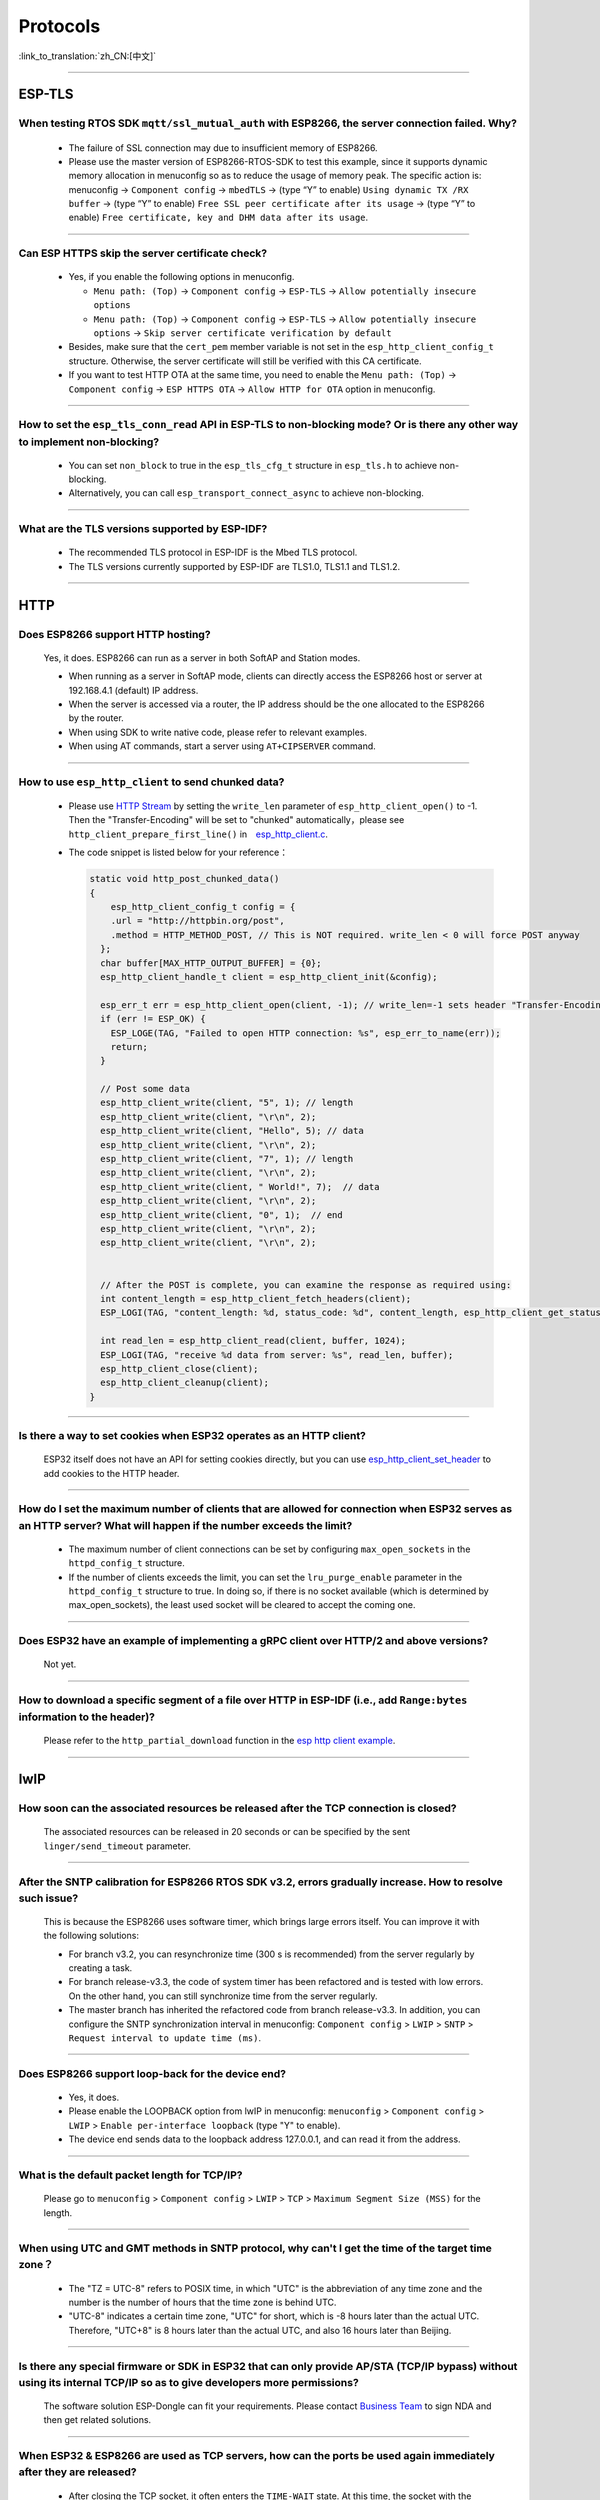 =========
Protocols
=========

:link_to_translation:`zh_CN:[中文]`

.. raw:: html

   <style>
   body {counter-reset: h2}
     h2 {counter-reset: h3}
     h2:before {counter-increment: h2; content: counter(h2) ". "}
     h3:before {counter-increment: h3; content: counter(h2) "." counter(h3) ". "}
     h2.nocount:before, h3.nocount:before, { content: ""; counter-increment: none }
   </style>

--------------

.. ASIO 
.. ====

.. CBOR 
.. ====

.. CoAP 
.. ====

ESP-TLS
=======

When testing RTOS SDK ``mqtt/ssl_mutual_auth`` with ESP8266, the server connection failed. Why?
-------------------------------------------------------------------------------------------------------------------------------

  - The failure of SSL connection may due to insufficient memory of ESP8266.
  - Please use the master version of ESP8266-RTOS-SDK to test this example, since it supports dynamic memory allocation in menuconfig so as to reduce the usage of memory peak. The specific action is: menuconfig -> ``Component config`` -> ``mbedTLS`` -> (type “Y” to enable) ``Using dynamic TX /RX buffer`` -> (type “Y” to enable) ``Free SSL peer certificate after its usage`` -> (type “Y” to enable) ``Free certificate, key and DHM data after its usage``.

----------------

Can ESP HTTPS skip the server certificate check?
--------------------------------------------------------------------------------------------------------------------------------

  - Yes, if you enable the following options in menuconfig.

    - ``Menu path: (Top)`` -> ``Component config`` -> ``ESP-TLS`` -> ``Allow potentially insecure options``
    - ``Menu path: (Top)`` -> ``Component config`` -> ``ESP-TLS`` -> ``Allow potentially insecure options`` -> ``Skip server certificate verification by default``

  - Besides, make sure that the ``cert_pem`` member variable is not set in the ``esp_http_client_config_t`` structure. Otherwise, the server certificate will still be verified with this CA certificate.
  - If you want to test HTTP OTA at the same time, you need to enable the ``Menu path: (Top)`` -> ``Component config`` -> ``ESP HTTPS OTA`` -> ``Allow HTTP for OTA`` option in menuconfig.

----------------

How to set the ``esp_tls_conn_read`` API in ESP-TLS to non-blocking mode? Or is there any other way to implement non-blocking?
--------------------------------------------------------------------------------------------------------------------------------

  - You can set ``non_block`` to true in the ``esp_tls_cfg_t`` structure in ``esp_tls.h`` to achieve non-blocking.
  - Alternatively, you can call ``esp_transport_connect_async`` to achieve non-blocking.

----------------

What are the TLS versions supported by ESP-IDF?
-----------------------------------------------------------------------------------------------------------

  - The recommended TLS protocol in ESP-IDF is the Mbed TLS protocol.
  - The TLS versions currently supported by ESP-IDF are TLS1.0, TLS1.1 and TLS1.2.

----------------

HTTP 
====

Does ESP8266 support HTTP hosting?
------------------------------------------------------

  Yes, it does. ESP8266 can run as a server in both SoftAP and Station modes.

  - When running as a server in SoftAP mode, clients can directly access the ESP8266 host or server at 192.168.4.1 (default) IP address.
  - When the server is accessed via a router, the IP address should be the one allocated to the ESP8266 by the router.
  - When using SDK to write native code, please refer to relevant examples.
  - When using AT commands, start a server using ``AT+CIPSERVER`` command.

--------------

How to use ``esp_http_client`` to send chunked data?
-----------------------------------------------------------------------------------

  - Please use `HTTP Stream <https://docs.espressif.com/projects/esp-idf/en/latest/esp32/api-reference/protocols/esp_http_client.html#http-stream>`_ by setting the  ``write_len`` parameter of ``esp_http_client_open()`` to -1. Then the "Transfer-Encoding" will be set to "chunked" automatically，please see ``http_client_prepare_first_line()`` in　`esp_http_client.c <https://github.com/espressif/esp-idf/blob/master/components/esp_http_client/esp_http_client.c>`_.
  - The code snippet is listed below for your reference：

    .. code-block:: c

      static void http_post_chunked_data()
      {
          esp_http_client_config_t config = {
          .url = "http://httpbin.org/post",
          .method = HTTP_METHOD_POST, // This is NOT required. write_len < 0 will force POST anyway
        };
        char buffer[MAX_HTTP_OUTPUT_BUFFER] = {0};
        esp_http_client_handle_t client = esp_http_client_init(&config);

        esp_err_t err = esp_http_client_open(client, -1); // write_len=-1 sets header "Transfer-Encoding: chunked" and method to POST
        if (err != ESP_OK) {
          ESP_LOGE(TAG, "Failed to open HTTP connection: %s", esp_err_to_name(err));
          return;
        }

        // Post some data
        esp_http_client_write(client, "5", 1); // length
        esp_http_client_write(client, "\r\n", 2);
        esp_http_client_write(client, "Hello", 5); // data
        esp_http_client_write(client, "\r\n", 2);
        esp_http_client_write(client, "7", 1); // length
        esp_http_client_write(client, "\r\n", 2);
        esp_http_client_write(client, " World!", 7);  // data
        esp_http_client_write(client, "\r\n", 2);
        esp_http_client_write(client, "0", 1);  // end
        esp_http_client_write(client, "\r\n", 2);
        esp_http_client_write(client, "\r\n", 2);


        // After the POST is complete, you can examine the response as required using:
        int content_length = esp_http_client_fetch_headers(client);
        ESP_LOGI(TAG, "content_length: %d, status_code: %d", content_length, esp_http_client_get_status_code(client));

        int read_len = esp_http_client_read(client, buffer, 1024);
        ESP_LOGI(TAG, "receive %d data from server: %s", read_len, buffer);
        esp_http_client_close(client);
        esp_http_client_cleanup(client);
      }

-----------------------------------------------------------------------------------------------------

Is there a way to set cookies when ESP32 operates as an HTTP client?
----------------------------------------------------------------------------------------------------------------

  ESP32 itself does not have an API for setting cookies directly, but you can use `esp_http_client_set_header <https://docs.espressif.com/projects/esp-idf/en/latest/esp32/api-reference/protocols/esp_http_client.html#_CPPv426esp_http_client_set_header24esp_http_client_handle_tPKcPKc>`_ to add cookies to the HTTP header.

----------------

How do I set the maximum number of clients that are allowed for connection when ESP32 serves as an HTTP server? What will happen if the number exceeds the limit?
----------------------------------------------------------------------------------------------------------------------------------------------------------------------------------------------------------------

  - The maximum number of client connections can be set by configuring ``max_open_sockets`` in the ``httpd_config_t`` structure.
  - If the number of clients exceeds the limit, you can set the ``lru_purge_enable`` parameter in the ``httpd_config_t`` structure to true. In doing so, if there is no socket available (which is determined by max_open_sockets), the least used socket will be cleared to accept the coming one.

----------------

Does ESP32 have an example of implementing a gRPC client over HTTP/2 and above versions?
--------------------------------------------------------------------------------------------------------------------------------

  Not yet.

----------------

How to download a specific segment of a file over HTTP in ESP-IDF (i.e., add ``Range:bytes`` information to the header)?
---------------------------------------------------------------------------------------------------------------------------------------------------------------------------------------------------------------------------------

  Please refer to the ``http_partial_download`` function in the `esp http client example <https://github.com/espressif/esp-idf/tree/v4.4.1/examples/protocols/esp_http_client>`_.

----------------

lwIP
====

How soon can the associated resources be released after the TCP connection is closed?
----------------------------------------------------------------------------------------------------------------

  The associated resources can be released in 20 seconds or can be specified by the sent ``linger/send_timeout`` parameter.

--------------

After the SNTP calibration for ESP8266 RTOS SDK v3.2, errors gradually increase. How to resolve such issue?
------------------------------------------------------------------------------------------------------------------------------------------------

  This is because the ESP8266 uses software timer, which brings large errors itself. You can improve it with the following solutions:

  - For branch v3.2, you can resynchronize time (300 s is recommended) from the server regularly by creating a task.
  - For branch release-v3.3, the code of system timer has been refactored and is tested with low errors. On the other hand, you can still synchronize time from the server regularly.
  - The master branch has inherited the refactored code from branch release-v3.3. In addition, you can configure the SNTP synchronization interval in menuconfig: ``Component config`` > ``LWIP`` > ``SNTP`` > ``Request interval to update time (ms)``.

-----------------

Does ESP8266 support loop-back for the device end?
-----------------------------------------------------------------------------------------------------

  - Yes, it does.
  - Please enable the LOOPBACK option from lwIP in menuconfig: ``menuconfig`` > ``Component config`` > ``LWIP`` > ``Enable per-interface loopback`` (type "Y" to enable).
  - The device end sends data to the loopback address 127.0.0.1, and can read it from the address.

--------------

What is the default packet length for TCP/IP?
-----------------------------------------------------------------

  Please go to ``menuconfig`` > ``Component config`` > ``LWIP`` > ``TCP`` > ``Maximum Segment Size (MSS)`` for the length.
  
--------------

When using UTC and GMT methods in SNTP protocol, why can't I get the time of the target time zone？
---------------------------------------------------------------------------------------------------------------------------------------

  - The "TZ = UTC-8" refers to POSIX time, in which "UTC" is the abbreviation of any time zone and the number is the number of hours that the time zone is behind UTC.
  - "UTC-8" indicates a certain time zone, "UTC" for short, which is -8 hours later than the actual UTC. Therefore, "UTC+8" is 8 hours later than the actual UTC, and also 16 hours later than Beijing.

--------------

Is there any special firmware or SDK in ESP32 that can only provide AP/STA (TCP/IP bypass) without using its internal TCP/IP so as to give developers more permissions?
--------------------------------------------------------------------------------------------------------------------------------------------------------------------------------------------------------

  The software solution ESP-Dongle can fit your requirements. Please contact `Business Team <https://www.espressif.com/en/contact-us/sales-questions>`_ to sign NDA and then get related solutions.

--------------

When ESP32 & ESP8266 are used as TCP servers, how can the ports be used again immediately after they are released?
-------------------------------------------------------------------------------------------------------------------------------------------------------------------------------------------------------

  - After closing the TCP socket, it often enters the ``TIME-WAIT`` state. At this time, the socket with the same source address of the same port as before will fail. The socket option ``SO_REUSEADDR`` is needed. Its function is to allow the device binding to be in ``TIME-WAIT`` state, the port and source address are the same as the previous TCP socket.
  - So the TCP server program can set the ``SO_REUSEADDR`` socket option before calling bind() and then bind the same port.

------------------

After downloading the tcp_client example for an ESP32 module, I connected the module to the router via Wi-Fi and performed a Ping test on the computer. Then the it shows high latency sometimes, what is the reason?
----------------------------------------------------------------------------------------------------------------------------------------------------------------------------------------------------------------------------------------------------------------

  When Wi-Fi is connected, Power Save mode will be turned on by default, which may cause high Ping delay. To solve this issue, you can turn off Power Save mode to reduce the delay by calling ``esp_wifi_set_ps (WIFI_PS_NONE)`` after ``esp_wifi_start()``.

----------------------

Using esp-idf release/v3.3 version of the SDK, is there an example for setting static IP for Ethernet?
------------------------------------------------------------------------------------------------------------------------------------------------------------------------------

  - It can be set through the ``tcpip_adapter_set_ip_info()`` API , please refer to `API description <https://docs.espressif.com/projects/esp-idf/zh_CN/release-v3.3/api-reference/network/tcpip_adapter.html?highlight=tcpip_adapter_set_ip_info#_CPPv425tcpip_adapter_set_ip_info18tcpip_adapter_if_tPK23tcpip_adapter_ip_info_t>`_.
  - Please refer to the example as follows:

    .. code-block:: text

      /* Stop dhcp client */
      tcpip_adapter_dhcpc_stop(TCPIP_ADAPTER_IF_STA);
      /* static ip settings */
      tcpip_adapter_ip_info_t sta_ip;
      sta_ip.ip.addr = ipaddr_addr("192.168.1.102");
      sta_ip.gw.addr = ipaddr_addr("192.168.1.1");
      sta_ip.netmask.addr = ipaddr_addr("255.255.255.0");
      tcpip_adapter_set_ip_info(TCPIP_ADAPTER_IF_STA, &sta_ip);
        
--------------

Does ESP32 have an LTE connection demo?
---------------------------------------------------------------------------------------

  Yes, please refer to the example/protocols/pppos_client demo in ESP-IDF v4.2 and later versions.

--------------

Will memory leak occur when ESP32 TCP repeatedly closes and rebuilds socket (IDF 3.3)?
------------------------------------------------------------------------------------------------------------------------------------------------------------------------------

  In ESP-IDF v3.3, every time a socket is created, a lock will be assigned, given that this internal socket array has not been assigned any lock before. This lock will not be reclaimed after the socket is released. Thus, next time the same socket array is allocated, the previous lock will be used again. That is to say, every time a new socket array is allocated and released, there will be one lock memory used. After all socket arrays being allocated, there will be no memory leak any more.
  
----------------

Are there any limits on the maximum number of TCP client connection after the ESP32 additionally opens the TCP server?
----------------------------------------------------------------------------------------------------------------------------------------------------------------

  Yes. The number of simultaneously connected socket fd number for ESP32 is limited by ``LWIP_MAX_SOCKETS``, which is 10 by default.

--------------

What is the default MTU of lwIP for an ESP32?
----------------------------------------------------------------------------------------------

  The default MTU of lwIP is 1500. This is a fixed value and it is not recommended to change it.
  
---------------

How to increase the DNS request time for ESP32?
------------------------------------------------------------------------------------

  You can manually modify the ``#define DNS_MAX_RETRIES 4`` in esp-idf/components/lwip/lwip/src/include/lwip/opt.h. For example, you can change the value of ``#define DNS_MAX_RETRIES`` to 10. In this way, the maximum time that DNS waits for a response from the server is 46 s (1+1+2+3+4+5+6+7+8+9).

---------------

After creating and closing TCP SOCKET several times, an error is reported as "Unable to create TCP socket: errno 23". How to resolve such issue?
----------------------------------------------------------------------------------------------------------------------------------------------------------------------------------------------
  :CHIP\: ESP8266 | ESP32 | ESP32-S2 | ESP32-C3 | ESP32-S3 :

  - Reason: "errno 23 " means open many open files in system. Closing a socket takes 2 MSL of time, which means sockets will not be closed immediately after calling the close interface. Due to this reason, open sockets are accumulated and exceeds the maximum connection number (the default is 10 in menuconfig, the maximum connection is 16) thus triggering this error. 
  - Solution: Set SO_LINGER via the setsockopt interface to adjust the TCP close time.

::

    linger link ;
    link.on_off = 1 ;
    link.linger = 0 ;
    setsockopt(m_sockConnect, SOL_SOCKET, SO_LINGER, (const char*)&link, sizeof(linger));

-----------------------------

What happens when ESP8266 receives a "tcp out of order" message?
-------------------------------------------------------------------------------------

  - If ``CONFIG_LWIP_TCP_QUEUE_OOSEQ(Component config -> LWIP -> TCP -> Queue incoming out-of-order segments)`` is enabled, the out-of-order messages will be stored at the cost of memory consumption.
  - If this configuration is disabled, after receiving the "out of order" message, data will be discarded and a retransmission will be requested. For example, there are four data packets namely 1, 2, 3 and 4, ESP8266 receives 1 first, and then receives 4. If this configuration is enabled, ESP8266 will store the data of 4, wait until it receives 2, 3, and then report the four packets to the application layer; if this configuration is disabled, ESP8266 will discard the packet of 4 when it receives it, and let the other side send packet 2, and then the other side will send from 2. Under this condition, the retransmission is increased.

----------------

Does ES32 support PPP functionality?
----------------------------------------------------------------------------------------------------------------

  Yes, please refer to `usb_cdc_4g_module <https://github.com/espressif/esp-iot-solution/tree/usb/add_usb_solutions/examples/usb/host/usb_cdc_4g_ module/>`_ example.

----------------

Every time ESP32 attempts to read 4 KB of data with ``read`` and ``recv`` APIs in the socket, it can not always read the 4 KB of data. Why?
--------------------------------------------------------------------------------------------------------------------------------------------------------------------------

  - Both ``read`` and ``recv`` APIs are used to read the data in the underlying buffer. For example, if there are 100 bytes of data in the underlying buffer, and the ``len`` size passed in by ``read`` and ``recv`` is only 50, then the API will return after it reads 50 bytes. If ``len`` exceeds the length of the data received in the underlying buffer, say 200, the API will return after it reads 100 bytes and will not wait until it receives 200 bytes. So, an attempt to read 4 KB of data will not necessarily return 4 KB of data, but only the data available in the underlying buffer at the time of reading.
  - If you need to read 4 KB of data every time, it is recommended to use application code on top of the socket layer to design the corresponding logic, which reads data recursively until it reaches 4 KB.

----------------

What is the version of lwIP currently used in ESP-IDF?
--------------------------------------------------------------------------------------------------------------------------------

  The version is 2.1.2 currently.

----------------

In DHCP mode, will ESP32 renew the IP or apply for a new IP when the lease expires?
--------------------------------------------------------------------------------------------------------------------------------

  There are two lease periods, T1 (1/2 time of the lease) and T2 (7/8 time of the lease) in DHCP mode. When both lease expires, ESP32 usually renews the same IP. Only when both of them fail to renew will ESP32 apply for a new IP.

----------------

Why does ESP-IDF report an error when ``SO_SNDBUF`` option of ``setsockopt`` are used to get or set the size of the send buffer?
-------------------------------------------------------------------------------------------------------------------------------------

  By default, lwIP does not support ``SO_SNDBUF``. To set the send buffer size, go to ``menuconfig`` -> ``Component config`` -> ``LWIP`` -> ``TCP`` -> ``Default send buffer size``. To get or set the receive buffer size, you need to enable the ``CONFIG_LWIP_SO_RCVBUF`` option in menuconfig before you can use the ``SO_SNDBUF`` option of ``setsockopt`` to get or set the receive buffer size.

----------------

I find that the network data latency of TCP & UDP is large when testing ESP-IDF. What is the buffering data mechanism of TCP & UDP protocols?
---------------------------------------------------------------------------------------------------------------------------------------------------------------------------------------------------------------------

  - For TCP, there is ``TCP_NODELAY`` option in socket option. You can enable this option to disable the Nagle algorithm which is enabled by default, so that the data will not be cached locally and then sent together.
  - For UDP, UDP data is sent directly. If there is any delay, it is because of the delay of the Wi-Fi network environment, not the UDP itself.
  - If TCP retransmission is caused by poor network environment, and the transmission interval is set too long, high latency will occur. You can try to shorten the RTO value (by modifying ``component config`` -> ``lwip`` -> ``tcp`` -> ``Default TCP rto time`` and ``TCP timer interval`` options in menuconfig).

----------------

How to choose the default route when ESP32 works as dual NICs (e.g. ETH+STA)?
-----------------------------------------------------------------------------------------------------------

  The following summarizes how the default route is selected for dual NICs, using ETH and STA as examples.

  - Supposing ETH and STA are in the same LAN:

    - When the device accesses the LAN address, the data will go to the last up netif.
    - When the device accesses the non-LAN address, the data will go to the netif with the larger ``route_prio`` value.
  
  - Supposing ETH and STA are not in a LAN, ETH belongs to 192.168.3.x segment, and STA belongs to 192.168.2.x segment:
  
    - When the device accesses 192.168.3.5, it will take the ETH netif.
    - When the device accesses 192.168.2.5, it will take the STA netif.
    - When the device accesses 10.10.10.10, it takes the default route (the netif with the larger ``route_prio`` value). When netif is up, it sets the default route based on the ``route_prio`` value size, and the default route is often the netif with the larger ``route_prio`` value. When the device accesses an address that is not inside the routing table, the data takes the default route.

----------------

How do I enable keepalive for TCP in ESP-IDF?
-----------------------------------------------------------------------------------------------------------

  You can refer to the code for enabling TCP keepalive in `esp_tls.c <https://github.com/espressif/esp-idf/blob/v4.4.1/components/esp-tls/esp_tls.c#L207>`_.

----------------

Is it possible to operate the same socket in multiple threads in ESP-IDF?
-----------------------------------------------------------------------------------------------------------

  It is risky to operate the same socket with multiple threads, and thus not recommended.

----------------

How much time do ESP devices allocate to other device's IPs in ESP DHCP server mode?
-----------------------------------------------------------------------------------------------------------

  The default is 120 s. Please refer to the ``DHCPS_LEASE_TIME_DEF`` parameter, which is not recommended to be set to a small value.

----------------

What are the three lease related times in ESP-IDF DHCP? What parameters in the code do they correspond to?
-----------------------------------------------------------------------------------------------------------

  They are Address Lease Time, Lease Renewal Time and Lease Rebinding Time, corresponding to the lwIP codes ``offered_t0_lease``, ``offered_t1_renew``, and ``offered_t2_rebind`` respectively.

----------------

What is the maximum length for each data transmission in the ESP-IDF lwIP?
-----------------------------------------------------------------------------------------------------------

  If you are using the socket interface ``send``, the maximum length supported is determined by the ``SSIZE_MAX`` parameter. If you use the ``tcp_write`` function, the maximum length is limited by ``snd_buf`` (send buffer length). ``send`` is a socket interface wrapped by lwIP based on the sequential API, which is a higher-level interface than ``tcp_write`` and is more suitable for user-level calls. There is basically no difference in resource usage between the two API calls.

----------------

If I need more debug logs for lwIP layer related issues with ESP-IDF, how can I enable the corresponding debug log to be printed (e.g. DHCP, IP)?
-------------------------------------------------------------------------------------------------------------------------------------------------------------------------------------------------------------------

  - To print lwIP-related debug log, open menuconfig, go to ``Component config`` -> ``LWIP``, and enable the option ``Enable LWIP Debug``. There are sub-options, including ``Enable IP debug messages`` and ``Enable DHCP debug messages``. You could enable them as needed.
  - If you don't find the desired debug log module in the above menuconfig, such as, UDP module, first check if there is ``#define UDP_DEBUG`` in ``esp-idf/components/lwip/port/esp32/include/lwipopts.h``. If yes, change ``#define UDP_DEBUG LWIP_DBG_OFF`` to ``#define UDP_DEBUG LWIP_DBG_ON`` manually. If no, add ``#define UDP_DEBUG LWIP_DBG_ON`` to ``esp-idf/components/lwip/port/esp32/include/lwipopts.h`` referring to ``#define UDP_DEBUG LWIP_DBG_OFF`` in `esp-idf/components/lwip/lwip/src/include/lwip/opt.h <https://github.com/espressif/esp-lwip/blob/ 76303df2386902e0d7873be4217f1d9d1b50f982/src/include/lwip/opt.h#L3489>`_ file.

----------------

What is the difference between socket blocking and non-blocking in ESP-IDF?
-----------------------------------------------------------------------------------------------------------

  - For reads, the difference is whether the read interface returns immediately when no data arrives at the bottom. A blocking read will wait until data has arrived or until an exception occurs, while a non-blocking read will return immediately with or without data.
  - For writes, the difference is whether the write interface returns immediately when the underlying buffer is full. For blocking write, if the underlying buffer is not writable (the underlying buffer is full or the peer has not acknowledged the previously sent data), the write operation will keep blocking until it is writable or an exception occurs. For non-blocking write, it will write as much as it can without waiting for the underlying buffer to be writable or the length of the write to be returned.
  - The non-blocking interface call does not block the current process, while the blocking interface does.

----------------

Can ESP32 use the IP of the previous successful connection for communication after connecting to the router, and in case of failure, re-enter the authentication process and use DHCP to obtain a new IP?
--------------------------------------------------------------------------------------------------------------------------------------------------------------------------------------------------------------------------------------------

  - Yes, if you enable ``Component config`` -> ``LWIP ->DHCP: Restore last IP obtained from DHCP server`` option in menuconfig.
  - Note that you cannot use a static IP instead, because static IP settings do not have conflict detection. It may lead to IP conflict.

Mbed TLS
========

Does ESP8266 OpenSSL support hostname validation?
-----------------------------------------------------------------------

  Yes. ESP8266 OpenSSL is based on Mbed TLS encapsulation, which supports ``hostname validation``. ESP-TLS can be used to switch between Mbed TLS and wolfSSL.

--------------

How to optimize memory when ESP32 uses Mbed TLS?
------------------------------------------------------------------------------------------------

  - You can enable dynamic buffer in menuconfig, the specific operation is ``menuconfig -> Component config -> mbedTLS -> Using dynamic TX/RX buffer (key "Y" to enable)``.
  - At the same time, you can enable the sub-options ``Free SSL peer certificate after its usage`` and ``Free certificate, key and DHM data after its usage`` in the ``Using dynamic TX/RX buffer`` in the previous step.

--------------

.. mDNS 
.. ====

MQTT 
====

How to configure the server address so as to make it an autonomic cloud platform by using MQTT?
-----------------------------------------------------------------------------------------------------------------------------------------

  Please refer to `MQTT Examples <https://github.com/espressif/esp-idf/tree/master/examples/protocols/mqtt>`_.

--------------

I'm using ESP8266 release/v3.3 version of SDK to test the example/protocols/esp-mqtt/tcp example. Then during Wi-Fi configuration, the connection fails after configuring SSID, password and connecting to the default server. The log is as follows, what is the reason?
---------------------------------------------------------------------------------------------------------------------------------------------------------------------------------------------------------------------------------------------------------------------------------------------------------------------------------------------------------------------------------------------------

  .. code-block:: text

    W (4211) MQTT_CLIENT: Connection refused, not authorized
    I (4217) MQTT_CLIENT: Error MQTT Connected
    I (4222) MQTT_CLIENT: Reconnect after 10000 ms
    I (4228) MQTT_EXAMPLE: MQTT_EVENT_DISCONNECTED
    I (19361) MQTT_CLIENT: Sending MQTT CONNECT message, type: 1, id: 0000

  When such error occurs,  it indicates that the server rejected the connection because the client's wrong MQTT username and password caused the server-side authentication to fail. Please check if you are using the correct MQTT username and password.

-----------------

What is the default keepalive value of the MQTT component in ESP-IDF?
---------------------------------------------------------------------------------------

  The default value is 120 s, which is defined by ``MQTT_KEEPALIVE_TICK`` in file ``mqtt_config.h``.
  
----------------

Does MQTT support automatic reconnection?
------------------------------------------------

  - The automatic reconnection of MQTT is controlled by the ``disable_auto_reconnect`` variable of struct `esp_mqtt_client_config_t <https://docs.espressif.com/projects/esp-idf/en/latest/esp32/api-reference/protocols/mqtt.html#_CPPv424esp_mqtt_client_config_t>`_. The default value of ``disable_auto_reconnect`` is ``false``, which means that automatic reconnection is enabled.
  - The reconnection timeout value can be set using ``reconnect_timeout_ms``.

-----------------

What are the supported MQTT versions of ESP-IDF?
-----------------------------------------------------------------------------------------------------------

  ESP-IDF currently supports the MQTT versions MQTT 3.1 and MQTT 3.1.1.

----------------

When a Wi-Fi connection is disconnected in ESP-IDF, will the memory previously requested by MQTT upper layer protocol be automatically released?
-----------------------------------------------------------------------------------------------------------------------------------------------------------------------------------

  - No, but you do not need to care about this memory. What you need to care about is the application layer that ESP encapsulates.
  - For MQTT application layer components, you get an MQTT handle when initializing MQTT. You only need to care about the memory in this handle. When not using MQTT, you can call ``stop`` or ``destroy`` to release the corresponding MQTT memory. When Wi-Fi is disconnected and connected, you do not need to release the MQTT memory or reapply for the handle, because there is an automatic reconnection mechanism in the MQTT component.

----------------

For ESP32-C3 MQTT, is ``client_id`` configured as an empty string by default when not set? 
---------------------------------------------------------------------------------------------------------------------------------------------------------------------

  - No, the application code will configure the ``client_id`` as ESP32_XXX by default if it is not set. So, the code does not support null ``client_id`` for now.
  - We have plans to add the function to configure ``client_id`` as an empty string by default, so stay tuned.

----------------

When ``MQTT_EVENT_PUBLISHED`` is triggered after an ESP-IDF MQTT client has published data with QoS of 1 or 2, does it mean that a proper ack has been received from the other side to prove that the publish has completed? Or does it just mean that the data was successfully sent to the server once?
-----------------------------------------------------------------------------------------------------------------------------------------------------------------------------------------------------------------------------------------------------------------------------------------------------------------------------------

  The ``MQTT_EVENT_PUBLISHED`` event triggered means that the broker has acknowledged receipt of the messages published by the client, proving that the publish has completed successfully.

----------------

How does an ESP MQTT client manually release MQTT resources after disconnection?
-----------------------------------------------------------------------------------------------------------

  Calling the ``esp_mqtt_client_destroy`` API will do the trick.

----------------

How should I configure the MQTT keepalive time when ESP32 Wi-Fi and Bluetooth LE coexist? Is there any appropriate configuration time?
----------------------------------------------------------------------------------------------------------------------------------------------------------------------

  No special consideration is needed for this case, as long as it is not too small, e.g. 30 s, 60 s, etc.

----------------

When will the disconnect event message be triggered for ESP-MQTT clients?
------------------------------------------------------------------------------------------------------------------------------------------------------------------------------------------------------

  The disconnect message only occurs in the follow cases:

  - A TCP connection error occurs while the MQTT connection is being established.
  - An MQTT connection error occurs while the MQTT connection is being established.
  - You actively call the ``disconnect`` function.
  - An exception is received or sent.
  - The MQTT ``PING RESPONSE`` is not received within the specified time.
  - The MQTT ``PING`` request failed to be sent.
  - Reconnection.

----------------

Does the ESP32 MQTT client automatically try to reconnect after disconnecting from the server?
-----------------------------------------------------------------------------------------------------------

  The ``esp_mqtt_client_config_t`` structure in the ESP-MQTT client has the ``disable_auto_reconnect`` parameter, which can be configured as ``true`` or ``false`` to determine to reconnect or not. By default, it will reconnect.

----------------

How to check if the ESP32 is disconnected from the MQTT server?
-----------------------------------------------------------------------------------------------------------

  To detect if the ESP32 has been disconnected from the server, you can use MQTT's ``PING`` mechanism by configuring the keepalive parameters ``disable_keepalive`` and ``keepalive`` in the ``esp_mqtt_client_config_t`` structure in ESP-MQTT. For example, if you configure ``disable_keepalive`` to false (default setting) and ``keepalive`` to 120 s (default setting), the MQTT client will periodically send ``PING`` to check if the connection to the server is working.

----------------

.. WebSocket
.. =========

Other Protocols
===============

How to optimize communication latency for ESP32?
-----------------------------------------------------------------------

  - It is recommended to turn off the sleep function for Wi-Fi by calling the API ``esp_wifi_set_ps(WIFI_PS_NONE)``.
  - You can also disable the ``AMPDU`` function in menuconfig.

--------------

Does ESP8285 support CCS (Cisco Compatible eXtensions)?
----------------------------------------------------------------------------

  No, it doesn't.

--------------

Does ESP32 support LoRa (Long Range Radio) communication?
--------------------------------------------------------------------------------

  No, the ESP32 itself does not have the LoRa protocol stack and the corresponding RF parts. However, to realize communication between Wi-Fi and LoRa devices, you can connect an external chip integrated with LoRa protocol to ESP32. In this way, ESP32 can be used as the master control MCU to connect the LoRa chip.

--------------

After calling ``esp_netif_t* wifiAP = esp_netif_create_default_wifi_ap()`` for ESP32-S2 chips, a following call of ``esp_netif_destroy(wifiAP)`` to deinit caused a 12-byte of memory leakage. What is the reason?
------------------------------------------------------------------------------------------------------------------------------------------------------------------------------------------------------------------------------------------------------------------------------------------------------------------------

  - It is necessary to call ``esp_wifi_clear_default_wifi_driver_and_handlers(wifiAP)`` before ``esp_netif_destroy(wifiAP)``. This is the correct deinit process. Following this process, there will be no memory leakage.
  - Alternatively, call ``esp_netif_destroy_default_wifi(wifiAP)``, which is supported by ESP-IDF v4.4 and later versions.

----------------

How to implement the certificate auto-download function?
----------------------------------------------------------------------------------------------------------------------------------------------------------

  :CHIP\: ESP32:

  Please refer to `aws certificate automatic download function <https://docs.aws.amazon.com/en/iot/latest/developerguide/auto-register-device-cert.html>`_ .

-----------------------------

How to get more debug information based on errno in ESP-IDF?
--------------------------------------------------------------------------------------------------------------------------------

  - The errno list in ESP-IDF v3.x exists directly in the IDF. Click `errno.h <https://github.com/espressif/esp-idf/blob/release/v3.3/components/newlib/include/sys/errno.h>`_ to check it.
  - The ``errno.h`` for ESP-IDF v4.x is located under the compiler toolchain. For example, for esp-2020r3, the path of ``errno.h`` is ``/root/.espressif/tools/xtensa-esp32-elf/esp-2020r3-8.4.0/xtensa-esp32-elf/xtensa-esp32-elf/include/sys/errno.h``.

----------------

Does the ESP8266_RTOS_SDK support the TR-069 protocol?
-----------------------------------------------------------------------------------------------------------

  No.

----------------

Does the ESP32 support SAVI?
-----------------------------------------------------------------------------------------------------------

  No, SAVI (Source Address Validation Improvements) is to establish a binding relationship based on IPv6 source address, source MAC address and access device port on the access device (AP or switch) by listening to control packets (such as ND, DHCPv6), i.e. CPS (Control Packet Snooping), and then perform source address validation on IP packets passing through the specified port. Only when the source address of the message matches with the binding table entry can it be forwarded to ensure the authenticity of the source address of data messages on the network. This is generally a policy protocol for switches or enterprise-class AP routers. Currently ESP32 supports IPv6 link-local address and global address for communication.
